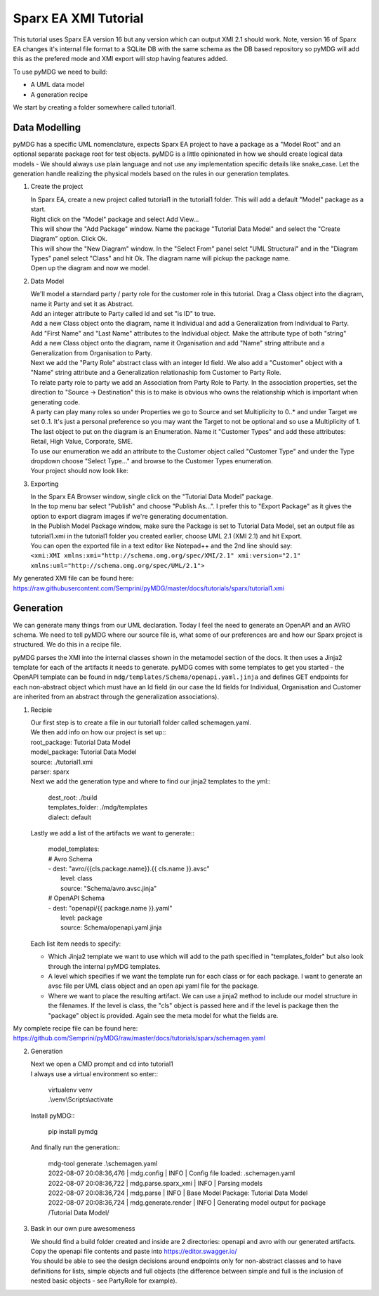 Sparx EA XMI Tutorial
*********************

This tutorial uses Sparx EA version 16 but any version which can output XMI 2.1 should work. Note, version 16 of Sparx EA changes it's internal file format to a SQLite DB with the same schema as the DB based repository so pyMDG will add this as the prefered mode and XMI export will stop having features added.

To use pyMDG we need to build:

* A UML data model
* A generation recipe

We start by creating a folder somewhere called tutorial1.

Data Modelling
^^^^^^^^^^^^^^

pyMDG has a specific UML nomenclature, expects Sparx EA project to have a package as a "Model Root" and an optional separate package root for test objects. pyMDG is a little opinionated in how we should create logical data models - We should always use plain language and not use any implementation specific details like snake_case. Let the generation handle realizing the physical models based on the rules in our generation templates.

1. Create the project

   | In Sparx EA, create a new project called tutorial1 in the tutorial1 folder. This will add a default "Model" package as a start.
   | Right click on the "Model" package and select Add View...
   | This will show the "Add Package" window. Name the package "Tutorial Data Model" and select the "Create Diagram" option. Click Ok.
   | This will show the "New Diagram" window. In the "Select From" panel selct "UML Structural" and in the "Diagram Types" panel select "Class" and hit Ok. The diagram name will pickup the package name.
   | Open up the diagram and now we model.

2. Data Model

   | We'll model a starndard party / party role for the customer role in this tutorial. Drag a Class object into the diagram, name it Party and set it as Abstract.
   | Add an integer attribute to Party called id and set "is ID" to true.
   | Add a new Class object onto the diagram, name it Individual and add a Generalization from Individual to Party. 
   | Add "First Name" and "Last Name" attributes to the Individual object. Make the attribute type of both "string"
   | Add a new Class object onto the diagram, name it Organisation and add "Name" string attribute and a Generalization from Organisation to Party. 
   | Next we add the "Party Role" abstract class with an integer Id field. We also add a "Customer" object with a "Name" string attribute and a Generalization relationaship fom Customer to Party Role.
   | To relate party role to party we add an Association from Party Role to Party. In the association properties, set the direction to "Source -> Destination" this is to make is obvious who owns the relationship which is important when generating code.
   | A party can play many roles so under Properties we go to Source and set Multiplicity to 0..* and under Target we set 0..1. It's just a personal preference so you may want the Target to not be optional and so use a Multiplicity of 1.
   | The last object to put on the diagram is an Enumeration. Name it "Customer Types" and add these attributes: Retail, High Value, Corporate, SME.
   | To use our enumeration we add an attribute to the Customer object called "Customer Type" and under the Type dropdown choose "Select Type..." and browse to the Customer Types enumeration.
   | Your project should now look like:

.. image:: https://github.com/Semprini/pyMDG/raw/master/docs/_static/image/sparx_tut_datamodel.png

3. Exporting

   | In the Sparx EA Browser window, single click on the "Tutorial Data Model" package.
   | In the top menu bar select "Publish" and choose "Publish As...". I prefer this to "Export Package" as it gives the option to export diagram images if we're generating documentation.
   | In the Publish Model Package window, make sure the Package is set to Tutorial Data Model, set an output file as tutorial1.xmi in the tutorial1 folder you created earlier, choose UML 2.1 (XMI 2.1) and hit Export. 
   | You can open the exported file in a text editor like Notepad++ and the 2nd line should say: 
   | ``<xmi:XMI xmlns:xmi="http://schema.omg.org/spec/XMI/2.1" xmi:version="2.1" xmlns:uml="http://schema.omg.org/spec/UML/2.1">``


My generated XMI file can be found here: https://raw.githubusercontent.com/Semprini/pyMDG/master/docs/tutorials/sparx/tutorial1.xmi

Generation
^^^^^^^^^^

We can generate many things from our UML declaration. Today I feel the need to generate an OpenAPI and an AVRO schema. We need to tell pyMDG where our source file is, what some of our preferences are and how our Sparx project is structured. We do this in a recipe file.

pyMDG parses the XMI into the internal classes shown in the metamodel section of the docs. It then uses a Jinja2 template for each of the artifacts it needs to generate. pyMDG comes with some templates to get you started - the OpenAPI template can be found in ``mdg/templates/Schema/openapi.yaml.jinja`` and defines GET endpoints for each non-abstract object which must have an Id field (in our case the Id fields for Individual, Organisation and Customer are inherited from an abstract through the generalization associations).

1. Recipie

   | Our first step is to create a file in our tutorial1 folder called schemagen.yaml.
   | We then add info on how our project is set up::

   | root_package: Tutorial Data Model
   | model_package: Tutorial Data Model
   | source: ./tutorial1.xmi
   | parser: sparx

   | Next we add the generation type and where to find our jinja2 templates to the yml::

      | dest_root: ./build
      | templates_folder: ./mdg/templates
      | dialect: default

   | Lastly we add a list of the artifacts we want to generate::

      | model_templates:
      | # Avro Schema
      | - dest: "avro/{{cls.package.name}}.{{ cls.name }}.avsc"
      |   level: class
      |   source: "Schema/avro.avsc.jinja"
      | # OpenAPI Schema
      | - dest: "openapi/{{ package.name }}.yaml"
      |   level: package
      |   source: Schema/openapi.yaml.jinja

   | Each list item needs to specify:
   
   * Which Jinja2 template we want to use which will add to the path specified in "templates_folder" but also look through the internal pyMDG templates.
   * A level which specifies if we want the template run for each class or for each package. I want to generate an avsc file per UML class object and an open api yaml file for the package.
   * Where we want to place the resulting artifact. We can use a jinja2 method to include our model structure in the filenames. If the level is class, the "cls" object is passed here and if the level is package then the "package" object is provided. Again see the meta model for what the fields are.

My complete recipe file can be found here: https://github.com/Semprini/pyMDG/raw/master/docs/tutorials/sparx/schemagen.yaml

2. Generation

   | Next we open a CMD prompt and cd into tutorial1
   | I always use a virtual environment so enter::
      
      | virtualenv venv
      | .\\venv\\Scripts\\activate

   | Install pyMDG::

      | pip install pymdg

   | And finally run the generation::

      | mdg-tool generate .\\schemagen.yaml

      | 2022-08-07 20:08:36,476 | mdg.config | INFO | Config file loaded: .\schemagen.yaml
      | 2022-08-07 20:08:36,722 | mdg.parse.sparx_xmi | INFO | Parsing models
      | 2022-08-07 20:08:36,724 | mdg.parse | INFO | Base Model Package: Tutorial Data Model
      | 2022-08-07 20:08:36,724 | mdg.generate.render | INFO | Generating model output for package /Tutorial Data Model/

3. Bask in our own pure awesomeness

   | We should find a build folder created and inside are 2 directories: openapi and avro with our generated artifacts.
   | Copy the openapi file contents and paste into https://editor.swagger.io/
   | You should be able to see the design decisions around endpoints only for non-abstract classes and to have definitions for lists, simple objects and full objects (the difference between simple and full is the inclusion of nested basic objects - see PartyRole for example). 
